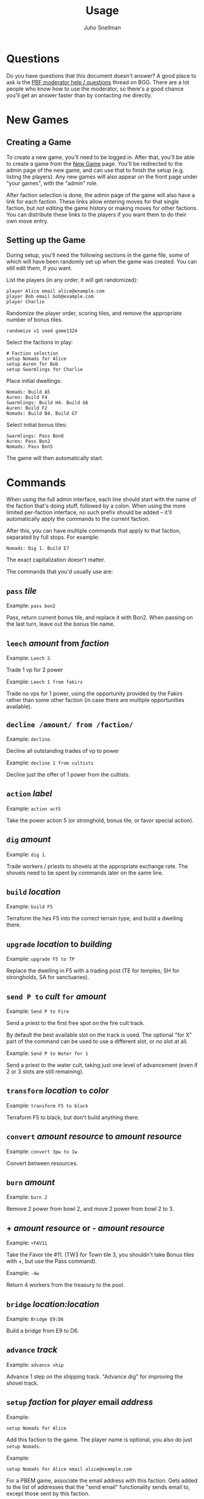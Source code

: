 #+TITLE: Usage
#+AUTHOR: Juho Snellman
#+EMAIL: jsnell@iki.fi
#+STYLE: <link rel="stylesheet" type="text/css" href="stc/org.css" />

* Questions

Do you have questions that this document doesn't answer? A good place
to ask is the [[http://boardgamegeek.com/article/11807989][PBF moderator help / questions]]
thread on BGG. There are a lot people who know how to use the
moderator, so there's a good chance you'll get an answer faster than
by contacting me directly.

* New Games

** Creating a Game

To create a new game, you'll need to be logged in. After that, you'll
be able to create a game from the [[http://terra.snellman.net/newgame/][New Game]] page. You'll be redirected
to the admin page of the new game, and can use that to finish the
setup (e.g. listing the players). Any new games will also appear on 
the front page under "your games", with the "admin" role.

After faction selection is done, the admin page of the game will
also have a link for each faction. These links allow entering moves
for that single faction, but not editing the game history or making
moves for other factions. You can distribute these links to the
players if you want them to do their own move entry.

** Setting up the Game

During setup, you'll need the following sections in the game file,
some of which will have been randomly set up when the game was created.
You can still edit them, if you want.

List the players (in any order, it will get randomized):

#+BEGIN_EXAMPLE
  player Alice email alice@example.com
  player Bob email bob@example.com
  player Charlie
#+END_EXAMPLE

Randomize the player order, scoring tiles, and remove the appropriate
number of bonus tiles.

#+BEGIN_EXAMPLE
  randomize v1 seed game1324
#+END_EXAMPLE

Select the factions in play:

#+BEGIN_EXAMPLE
  # Faction selection
  setup Nomads for Alice
  setup Auren for Bob
  setup Swarmlings for Charlie
#+END_EXAMPLE

Place initial dwellings:

#+BEGIN_EXAMPLE
  Nomads: Build A5
  Auren: Build F4
  Swarmlings: Build H4. Build G6
  Auren: Build F2
  Nomads: Build B4. Build G7
#+END_EXAMPLE

Select initial bonus tiles:

#+BEGIN_EXAMPLE
  Swarmlings: Pass Bon8
  Auren: Pass Bon2
  Nomads: Pass Bon5
#+END_EXAMPLE

The game will then automatically start.

* Commands

When using the full admin interface, each line should start with the
name of the faction that's doing stuff, followed by a colon. When
using the more limited per-faction interface, no such prefix should
be added -- it'll automatically apply the commands to the current
faction.

After this, you can have multiple commands that apply to that faction,
separated by full stops. For example:

#+BEGIN_EXAMPLE
  Nomads: Dig 1. Build E7
#+END_EXAMPLE

The exact capitalization doesn't matter. 

The commands that you'd usually use are:

** =pass= /tile/

Example: =pass bon2=

Pass, return current bonus tile, and replace it with Bon2. When passing
on the last turn, leave out the bonus tile name.

** =leech= /amount/ from /faction/

Example: =Leech 2=.

Trade 1 vp for 2 power

Example: =Leech 1 from fakirs=

Trade no vps for 1 power, using the opportunity provided by the Fakirs
rather than some other faction (in case there are multiple opportunities
available).

** =decline /amount/ from /faction/=

Example: =decline=.

Decline all outstanding trades of vp to power

Example: =decline 1 from cultists=

Decline just the offer of 1 power from the cultists.

** =action= /label/

Example: =action act5=

Take the power action 5 (or stronghold, bonus
tile, or favor special action).

** =dig= /amount/

Example: =dig 1=. 

Trade workers / priests to shovels at the appropriate exchange rate.
The shovels need to be spent by commands later on the same line.

** =build= /location/

Example: =build F5=

Terraform the hex F5 into the correct terrain type, and build a
dwelling there.

** =upgrade= /location/ to /building/

Example: =upgrade F5 to TP=

Replace the dwelling in F5 with a trading post (TE for temples, SH for
strongholds, SA for sanctuaries).

** =send P to= /cult/ =for= /amount/

Example: =Send P to Fire=

Send a priest to the first free spot on the fire cult track.

By default the best available slot on the track is used. The optional
"for X" part of the command can be used to use a different slot, or
no slot at all.

Example: =Send P to Water for 1=

Send a priest to the water cult, taking just one level of advancement
(even if 2 or 3 slots are still remaining).

** =transform= /location/ =to= /color/

Example: =transform F5 to black=

Terraform F5 to black, but don't build anything there.

** =convert= /amount/ /resource/ to /amount/ /resource/

Example: =convert 3pw to 1w=

Convert between resources.

** =burn= /amount/

Example: =burn 2=

Remove 2 power from bowl 2, and move 2 power from bowl 2 to 3.

** + /amount/ /resource/ or - /amount/ /resource/

Example: =+FAV11=

Take the Favor tile #11. (TW3 for Town tile 3, you shouldn't take
Bonus tiles with +, but use the Pass command). 

Example: =-4w=

Return 4 workers from the treasury to the pool.

** =bridge= /location:location/

Example: =Bridge E9:D6=

Build a bridge from E9 to D6.

** =advance= /track/

Example: =advance ship=

Advance 1 step on the shipping track. "Advance dig" for improving the
shovel track.

** =setup= /faction/ for /player/ email /address/

Example:
#+BEGIN_EXAMPLE
setup Nomads for Alice
#+END_EXAMPLE

Add this faction to the game. The player name is optional, you also do just
=setup Nomads=.

Example:
#+BEGIN_EXAMPLE
setup Nomads for Alice email alice@example.com
#+END_EXAMPLE

For a PBEM game, associate the email address with this faction. Gets
added to the list of addresses that the "send email" functionality sends
email to, except those sent by this faction.


* Obscure commands

** =admin email /email/=

Give another user full admin rights to the game.

** =income=

/Note/: This command is only needed if you absolutely want to take income
before all open decisions (e.g. power leeching) have been made. You should generally not
need it.

#+BEGIN_EXAMPLE
  income
#+END_EXAMPLE
#+BEGIN_EXAMPLE
  Nomads: income
#+END_EXAMPLE

Take all income (buildings, favors, bonus tiles, last turn's special
scoring tile) for either all players (if no faction specified), or a
specific faction. Should be done just before =start=-ing a new round.

** =start=

/Note/: This command is only needed if you want to start a new round
before all the decisions from the previous round (e.g. using spades
gained from cult bonuses) are done. You should not need it.

Move to the next round.

** =finish=

Do the final scoring. You can also trigger the final scoring by just
declining or accepting any remaining offers of power, once all players
have passed on the final round.

** =email= /email addresses/

Example: =email alice@example.com,bob@example.com,charlie@example.com=

List the email addresses associated with the game. These addresses
get added to all emails sent by the game. Useful mainly if you want
all game-related traffic to go to a specific mailing list. Usually
it's better to associate addresses with individual factions.

* Notes on specific factions

** Mermaids

The mermaid special town founding ability can't be used automatically,
but must be triggered manually. Use the =connect= command to mark
hexes that should be considered adjacent for this purpose. For example
if the mermaids declare the river hex between F2 and E4 as the one
they want to skip, use the command =connect F2:E4=). If there are multiple
valid river hexes, the tracker will pick an arbitrary one. If you
want to specify the river hex exactly, specify 3 land hexes:
=connect G2:H4:I6=.

** Darklings

To use the power of the Darkling Stronghold, use a command like
=convert 3w to 3p=. Note that this special exchange rate is only valid
until the end of the line on which the Stronghold was built.

** Nomads

The sandstorm ability of the Nomad Stronghold has some limits that
aren't yet automatically checked. Specifically, it needs direct land
adjacency. No ships, no bridges. The human moderator and other players
should check that this constraint isn't broken.

** Dwarves / Fakirs

The system will automatically detect if the Dwarves / Fakirs may use
their special tunneling or carpet flight, and handles the resource costs
and VP gains without any additional input.

Note that a strict reading of the rules doesn't allow for using
these abilities when spending spades from a scoring tile, nor using
the power twice (for separate hexes) when gaining two spades from
ACT6. These constraints are not automatically checked.

** Chaos Magicians

When using the Chaos Magician Stronghold, please put all 3 actions
(taking the action, and the two extra actions that follow) on the same
line. The system doesn't actually track this ability, and gets
confused about turn order if the commands are split on multiple lines.

** Giants

It's possible for Giants to receive a single spade from a cult scoring
bonus, and be unable to spend it (due to always needing exactly
two spades for any transforming). To advance, throw away the spade with
=-SPADE=.

** Engineers

To build a bridge with the engineer special ability, use the =convert=
command: =convert 2w to bridge. bridge h6:i9=

* Known issues and workarounds

** FAV5 tile

Problem: The tracker doesn't correctly account for a situation where:
taking FAV5 triggers a formation of the town, the player has a fire
cult level of 8 or 9 before taking the favor tile, and doesn't have
sufficient keys to advance to the 10 spot. The end result is supposed
to be that the player may advance to the 10 spot immediately.

Solution: Just add a single =+FIRE= command after taking the town tile.

** TW5 tile

Problem: When taking the TW5 tile, a player who is on the 9 spot on
multiple tracks can't choose which cult track to advance to 10 on. Instead
the game will advance him to 10 on an arbitrary track.

Solution: Before taking the town tile, move the player down a step on
the cult tracks he doesn't want to advance to 10 on (for example
=-WATER=). Note that you should do this adjustment first, doing it
after taking the town tile will unjustly award 3 power to the player.





* Browser and Email Setup

The "Send email" functionality works by opening a pre-formatted email
message in your normal email program, addressed to the other players.
This only works if your browser is configured to use the correct email
program. It should work by default at least on Android devices, iPhones
and iPads. This section lists hints to configuring some common browsers
or mail programs.

** Gmail and Chrome

To get Chrome to automatically open the message in Gmail, rather than 
in a desktop mailer, follow these instructions from Google:

https://support.google.com/chrome/bin/answer.py?hl=en&answer=1382847&p=ib_protocol_handler

** Outlook

Outlook uses the semicolon as the address separator rather than the
standard comma. The workaround is to toggle the =Allow comma as
address separator= option in Outlook, as described here
<http://support.microsoft.com/kb/820868>.

** Internet Explorer 6/7/8

IE8 or earlier are not supported. You'll unfortunately need to do one of:

- Upgrade to IE9
- Install another browser
- Install the Chrome Frame plugin from http://www.google.com/chromeframe


